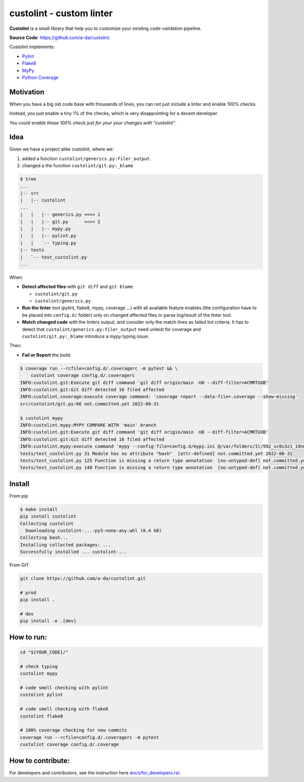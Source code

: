 =========================
custolint - custom linter
=========================

|Custolint Logo|

.. make badges available https://docs.readthedocs.io/en/stable/badges.html

**Custolint** is a small library that help you to
customize your existing code-validation pipeline.

|Documentation| |Python Code Coverage| |License|

.. | docs | | coverage(100%) |

**Source Code**: `<https://github.com/a-da/custolint>`_.

Custolint implements:

- `Pylint <src/custolint/pylint.py>`_
- `Flake8 <src/custolint/flake8.py>`_
- `MyPy <src/custolint/mypy.py>`_
- `Python Coverage <src/custolint/coverage.py>`_


Motivation
----------

When you have a big old code base with thousands of lines, you can not just include a linter and enable 100% checks.

|Boromir Meme|

Instead, you just enable a tiny 1% of the checks, which is very disappointing for a decent developer.

*You could enable those 100% check just for your your changes with "custolint"*.

Idea
----

.. TODO: draw a diagram.

Given we have a project alike custolint, where we:

1. added a function ``custolint/generics.py:filer_output``.
2. changed a the function ``custolint/git.py:_blame``

.. code-block:: bash
    :name: given example

    $ tree
    ...
    |-- src
    |   |-- custolint
    ...
    |   |   |-- generics.py <<<< 1
    |   |   |-- git.py      <<<< 2
    |   |   |-- mypy.py
    |   |   |-- pylint.py
    |   |   `-- typing.py
    |-- tests
    |   `-- test_custolint.py
    ...

When:

- **Detect affected files** with ``git diff`` and ``git blame``

  - ``custolint/git.py``
  - ``custolint/generics.py``

- **Run the linter** tool (pylint, flake8, mypy, coverage ...) with all available feature enables (the configuration have to be placed into  ``config.d/`` folder) only on changed affected files or parse log/result of the linter tool.

- **Match changed code** with the linters output, and consider only the match lines as failed lint criteria. It has to detect that ``custolint/generics.py:filer_output`` need unitest for coverage and ``custolint/git.py:_blame`` introduce a mypy typing issue.

Then:

- **Fail or Report** the build.

.. code-block:: bash

    $ coverage run --rcfile=config.d/.coveragerc -m pytest && \
        custolint coverage config.d/.coveragerc
    INFO:custolint.git:Execute git diff command 'git diff origin/main -U0 --diff-filter=ACMRTUXB'
    INFO:custolint.git:Git diff detected 16 filed affected
    INFO:custolint.coverage:execute coverage command: 'coverage report --data-file=.coverage --show-missing'
    src/custolint/git.py:66 not.committed.yet 2022-08-31

    $ custolint mypy
    INFO:custolint.mypy:MYPY COMPARE WITH 'main' branch
    INFO:custolint.git:Execute git diff command 'git diff origin/main -U0 --diff-filter=ACMRTUXB'
    INFO:custolint.git:Git diff detected 16 filed affected
    INFO:custolint.mypy:execute command 'mypy --config-file=config.d/mypy.ini @/var/folders/1l/592_sc0s3z1_19nmnr8v2zn00000gq/T/tmpi05fveqg'
    tests/test_custolint.py 31 Module has no attribute "bash"  [attr-defined] not.committed.yet 2022-08-31
    tests/test_custolint.py 125 Function is missing a return type annotation  [no-untyped-def] not.committed.yet 2022-08-31
    tests/test_custolint.py 140 Function is missing a return type annotation  [no-untyped-def] not.committed.yet 2022-08-31

Install
-------

From pip

.. code-block::

    $ make install
    pip install custolint
    Collecting custolint
      Downloading custolint-...-py3-none-any.whl (8.4 kB)
    Collecting bash...
    Installing collected packages: ...
    Successfully installed ... custolint-...

From GIT

.. code-block::

    git clone https://github.com/a-da/custolint.git

    # prod
    pip install .

    # dev
    pip install -e .[dev]


How to run:
-----------

.. code-block::

    cd "${YOUR_CODE}/"

    # check typing
    custolint mypy

    # code smell checking with pylint
    custolint pylint

    # code smell checking with flake8
    custolint flake8

    # 100% coverage checking for new commits
    coverage run --rcfile=config.d/.coveragerc -m pytest
    custolint coverage config.d/.coverage



How to contribute:
------------------

For developers and contributors, see the instruction here `<docs/for_developers.rst>`_.


.. |Boromir Meme| image:: ./docs/_static/Boromir-meme.jpg
  :align: top
  :width: 100
  :alt: You cannot just take and (Boromir meme)

.. |Custolint Logo| image:: ./docs/_static/custolint-logo-the-future-by-RAP-studio.png
  :align: top
  :target: https://github.com/a-da/custolint
  :alt: Custolint logo

.. |Python Code Coverage| image:: https://codecov.io/gh/devanshshukla99/pytest-intercept-remote/branch/main/graph/badge.svg?token=81U29FC82V
    :alt: Python Code Coverage

.. |License| image:: https://img.shields.io/badge/License-MIT-yellow.svg
    :target: license.html
    :alt: License

.. |Documentation| image:: https://img.shields.io/readthedocs/custolint.svg
    :alt: Documentation
